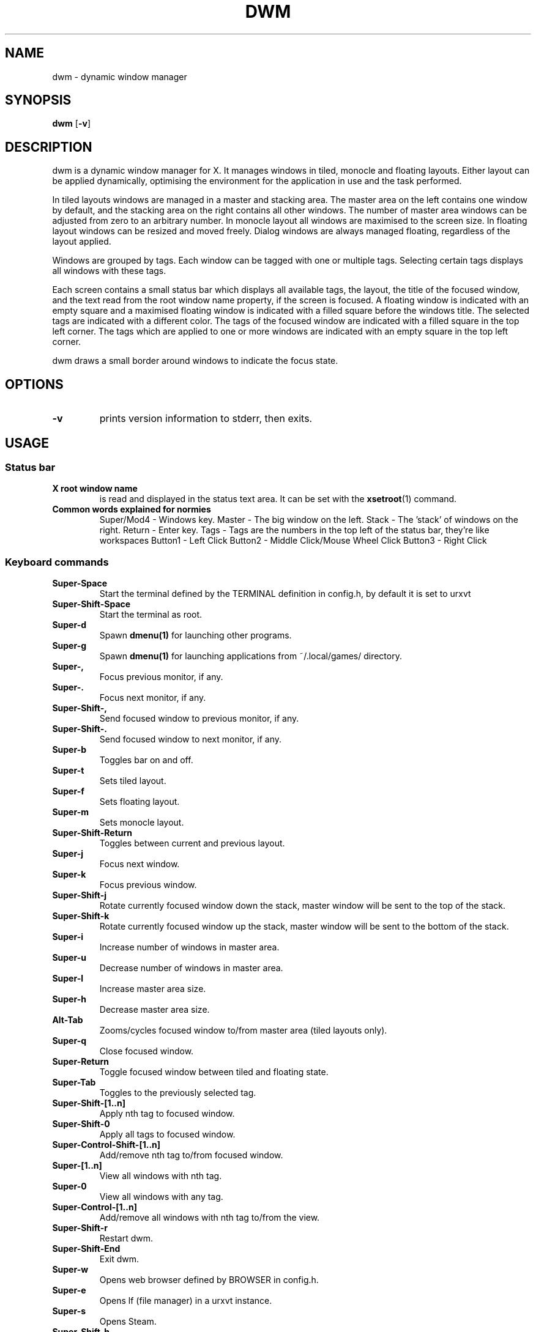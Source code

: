 .TH DWM 1 dwm\-VERSION
.SH NAME
dwm \- dynamic window manager
.SH SYNOPSIS
.B dwm
.RB [ \-v ]
.SH DESCRIPTION
dwm is a dynamic window manager for X. It manages windows in tiled, monocle
and floating layouts. Either layout can be applied dynamically, optimising the
environment for the application in use and the task performed.
.P
In tiled layouts windows are managed in a master and stacking area. The master
area on the left contains one window by default, and the stacking area on the
right contains all other windows. The number of master area windows can be
adjusted from zero to an arbitrary number. In monocle layout all windows are
maximised to the screen size. In floating layout windows can be resized and
moved freely. Dialog windows are always managed floating, regardless of the
layout applied.
.P
Windows are grouped by tags. Each window can be tagged with one or multiple
tags. Selecting certain tags displays all windows with these tags.
.P
Each screen contains a small status bar which displays all available tags, the
layout, the title of the focused window, and the text read from the root window
name property, if the screen is focused. A floating window is indicated with an
empty square and a maximised floating window is indicated with a filled square
before the windows title.  The selected tags are indicated with a different
color. The tags of the focused window are indicated with a filled square in the
top left corner.  The tags which are applied to one or more windows are
indicated with an empty square in the top left corner.
.P
dwm draws a small border around windows to indicate the focus state.
.SH OPTIONS
.TP
.B \-v
prints version information to stderr, then exits.
.SH USAGE
.SS Status bar
.TP
.B X root window name
is read and displayed in the status text area. It can be set with the
.BR xsetroot (1)
command.
.TP
.B Common words explained for normies
Super/Mod4 - Windows key. 
Master - The big window on the left. 
Stack - The 'stack' of windows on the right. 
Return - Enter key. 
Tags - Tags are the numbers in the top left of the status bar, they're like workspaces
Button1 - Left Click
Button2 - Middle Click/Mouse Wheel Click
Button3 - Right Click
.SS Keyboard commands
.TP
.B Super\-Space
Start the terminal defined by the TERMINAL definition in config.h, by default it is set to urxvt
.TP
.B Super\-Shift\-Space
Start the terminal as root.
.TP
.B Super\-d
Spawn
.BR dmenu(1)
for launching other programs.
.TP
.B Super\-g
Spawn
.BR dmenu(1)
for launching applications from ~/.local/games/ directory.
.TP
.B Super\-,
Focus previous monitor, if any.
.TP
.B Super\-.
Focus next monitor, if any.
.TP
.B Super\-Shift\-,
Send focused window to previous monitor, if any.
.TP
.B Super\-Shift\-.
Send focused window to next monitor, if any.
.TP
.B Super\-b
Toggles bar on and off.
.TP
.B Super\-t
Sets tiled layout.
.TP
.B Super\-f
Sets floating layout.
.TP
.B Super\-m
Sets monocle layout.
.TP
.B Super\-Shift\-Return
Toggles between current and previous layout.
.TP
.B Super\-j
Focus next window.
.TP
.B Super\-k
Focus previous window.
.TP
.B Super\-Shift\-j
Rotate currently focused window down the stack, master window will be sent to the top of the stack.
.TP
.B Super\-Shift\-k
Rotate currently focused window up the stack, master window will be sent to the bottom of the stack.
.TP
.B Super\-i
Increase number of windows in master area.
.TP
.B Super\-u
Decrease number of windows in master area.
.TP
.B Super\-l
Increase master area size.
.TP
.B Super\-h
Decrease master area size.
.TP
.B Alt\-Tab
Zooms/cycles focused window to/from master area (tiled layouts only).
.TP
.B Super\-q
Close focused window.
.TP
.B Super\-Return
Toggle focused window between tiled and floating state.
.TP
.B Super\-Tab
Toggles to the previously selected tag.
.TP
.B Super\-Shift\-[1..n]
Apply nth tag to focused window.
.TP
.B Super\-Shift\-0
Apply all tags to focused window.
.TP
.B Super\-Control\-Shift\-[1..n]
Add/remove nth tag to/from focused window.
.TP
.B Super\-[1..n]
View all windows with nth tag.
.TP
.B Super\-0
View all windows with any tag.
.TP
.B Super\-Control\-[1..n]
Add/remove all windows with nth tag to/from the view.
.TP
.B Super\-Shift\-r
Restart dwm.
.TP
.B Super\-Shift\-End
Exit dwm.
.TP
.B Super\-w
Opens web browser defined by BROWSER in config.h.
.TP
.B Super\-e
Opens lf (file manager) in a urxvt instance.
.TP
.B Super\-s
Opens Steam.
.TP
.B Super\-Shift\-h
Opens a terminal instance running htop.
.TP
.B Super\-Shift\-n
Opens a terminal instance running neovim.
.TP
.B Super\-Shift\-m
Opens a terminal instance running neomutt.
.TP
.B Control\-Alt\-Delete
Locks the screen using slock, requires slock to be installed to work.
.TP
.B Super\-PrintScreen
Takes a screenshot using scrot.
.TP
.B Super\-v
Allows you to pick a string of text to paste from a bookmarks file using a dmenu prompt, default path is ~/.local/share/bookmarks/bookmarksfile, requires xclip.
.SS Mouse commands 
.TP
.B Super\-LMB
Move focused window while dragging. Tiled windows will be toggled to the floating state.
.TP
.B Super\-MMB
Toggles focused window between floating and tiled state.
.TP
.B Super\-RMB
Resize focused window while dragging. Tiled windows will be toggled to the floating state.
.SH CUSTOMIZATION
dwm is customized by creating a custom config.h and (re)compiling the source
code. This keeps it fast, secure and simple.
.SH SEE ALSO
.BR dmenu (1),
.SH ISSUES
Java applications which use the XToolkit/XAWT backend may draw grey windows
only. The XToolkit/XAWT backend breaks ICCCM-compliance in recent JDK 1.5 and early
JDK 1.6 versions, because it assumes a reparenting window manager. Possible workarounds
are using JDK 1.4 (which doesn't contain the XToolkit/XAWT backend) or setting the
environment variable
.BR AWT_TOOLKIT=MToolkit
(to use the older Motif backend instead) or running
.B xprop -root -f _NET_WM_NAME 32a -set _NET_WM_NAME LG3D
or
.B wmname LG3D
(to pretend that a non-reparenting window manager is running that the
XToolkit/XAWT backend can recognize) or when using OpenJDK setting the environment variable
.BR _JAVA_AWT_WM_NONREPARENTING=1 .
.SH BUGS
Send all bug reports with a patch to hackers@suckless.org.
